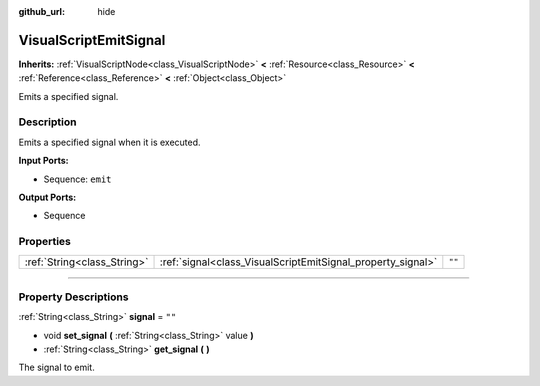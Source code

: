:github_url: hide

.. DO NOT EDIT THIS FILE!!!
.. Generated automatically from Godot engine sources.
.. Generator: https://github.com/godotengine/godot/tree/3.5/doc/tools/make_rst.py.
.. XML source: https://github.com/godotengine/godot/tree/3.5/modules/visual_script/doc_classes/VisualScriptEmitSignal.xml.

.. _class_VisualScriptEmitSignal:

VisualScriptEmitSignal
======================

**Inherits:** :ref:`VisualScriptNode<class_VisualScriptNode>` **<** :ref:`Resource<class_Resource>` **<** :ref:`Reference<class_Reference>` **<** :ref:`Object<class_Object>`

Emits a specified signal.

.. rst-class:: classref-introduction-group

Description
-----------

Emits a specified signal when it is executed.

\ **Input Ports:**\ 

- Sequence: ``emit``\ 

\ **Output Ports:**\ 

- Sequence

.. rst-class:: classref-reftable-group

Properties
----------

.. table::
   :widths: auto

   +-----------------------------+-------------------------------------------------------------+--------+
   | :ref:`String<class_String>` | :ref:`signal<class_VisualScriptEmitSignal_property_signal>` | ``""`` |
   +-----------------------------+-------------------------------------------------------------+--------+

.. rst-class:: classref-section-separator

----

.. rst-class:: classref-descriptions-group

Property Descriptions
---------------------

.. _class_VisualScriptEmitSignal_property_signal:

.. rst-class:: classref-property

:ref:`String<class_String>` **signal** = ``""``

.. rst-class:: classref-property-setget

- void **set_signal** **(** :ref:`String<class_String>` value **)**
- :ref:`String<class_String>` **get_signal** **(** **)**

The signal to emit.

.. |virtual| replace:: :abbr:`virtual (This method should typically be overridden by the user to have any effect.)`
.. |const| replace:: :abbr:`const (This method has no side effects. It doesn't modify any of the instance's member variables.)`
.. |vararg| replace:: :abbr:`vararg (This method accepts any number of arguments after the ones described here.)`
.. |static| replace:: :abbr:`static (This method doesn't need an instance to be called, so it can be called directly using the class name.)`
